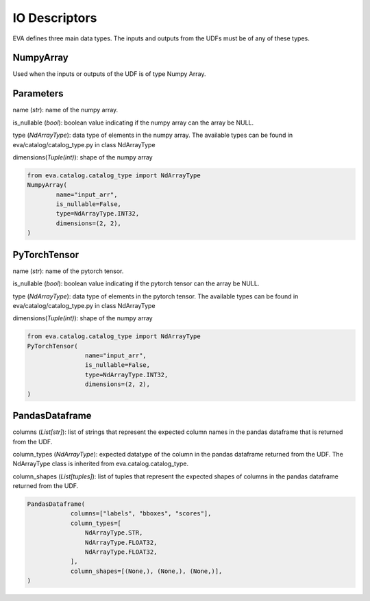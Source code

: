 IO Descriptors
======================
EVA defines three main data types. The inputs and outputs from the UDFs must be of any of these types.

NumpyArray
------------
Used when the inputs or outputs of the UDF is of type Numpy Array. 

Parameters
------------ 
name (*str*): name of the numpy array. 

is_nullable (*bool*): boolean value indicating if the numpy array can the array be NULL.

type (*NdArrayType*): data type of elements in the numpy array. The available types can be found in eva/catalog/catalog_type.py in class NdArrayType

dimensions(*Tuple(int)*): shape of the numpy array

.. code-block:: python

    from eva.catalog.catalog_type import NdArrayType
    NumpyArray(
            name="input_arr",
            is_nullable=False,
            type=NdArrayType.INT32,
            dimensions=(2, 2),
    )



PyTorchTensor
--------------
name (*str*): name of the pytorch tensor.

is_nullable (*bool*): boolean value indicating if the pytorch tensor can the array be NULL.

type (*NdArrayType*): data type of elements in the pytorch tensor. The available types can be found in eva/catalog/catalog_type.py in class NdArrayType

dimensions(*Tuple(int)*): shape of the numpy array

.. code-block:: python

    from eva.catalog.catalog_type import NdArrayType
    PyTorchTensor(
                    name="input_arr",
                    is_nullable=False,
                    type=NdArrayType.INT32,
                    dimensions=(2, 2),
    )
    

PandasDataframe
----------------
columns (*List[str]*): list of strings that represent the expected column names in the pandas dataframe that is returned from the UDF.

column_types (*NdArrayType*): expected datatype of the column in the pandas dataframe returned from the UDF. The NdArrayType class is inherited from eva.catalog.catalog_type.

column_shapes (*List[tuples]*): list of tuples that represent the expected shapes of columns in the pandas dataframe returned from the UDF.

.. code-block:: python

    PandasDataframe(
                columns=["labels", "bboxes", "scores"],
                column_types=[
                    NdArrayType.STR,
                    NdArrayType.FLOAT32,
                    NdArrayType.FLOAT32,
                ],
                column_shapes=[(None,), (None,), (None,)],
    )
